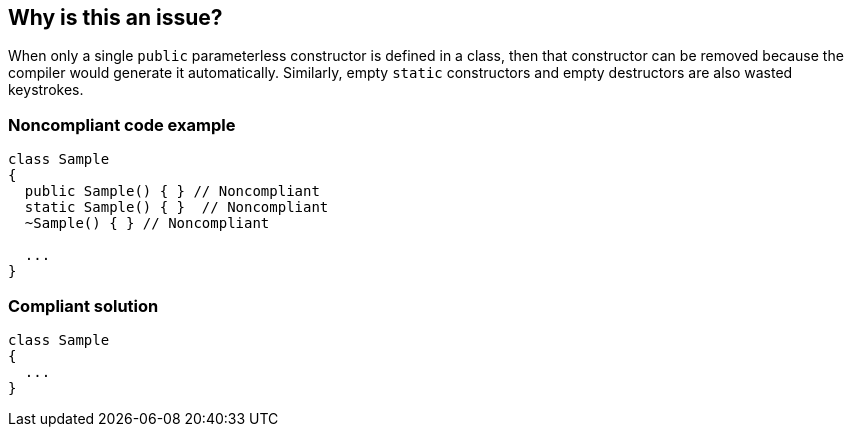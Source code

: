 == Why is this an issue?

When only a single ``++public++`` parameterless constructor is defined in a class, then that constructor can be removed because the compiler would generate it automatically. Similarly, empty ``++static++`` constructors and empty destructors are also wasted keystrokes.


=== Noncompliant code example

[source,csharp]
----
class Sample
{ 
  public Sample() { } // Noncompliant
  static Sample() { }  // Noncompliant
  ~Sample() { } // Noncompliant

  ...
}
----


=== Compliant solution

[source,csharp]
----
class Sample
{ 
  ...
}
----


ifdef::env-github,rspecator-view[]
'''
== Comments And Links
(visible only on this page)

=== is related to: S1186

=== on 22 Mar 2016, 17:05:44 Tamas Vajk wrote:
\[~ann.campbell.2] Could you review this spec? Thanks

=== on 22 Mar 2016, 17:36:16 Ann Campbell wrote:
looks good [~tamas.vajk]

endif::env-github,rspecator-view[]
